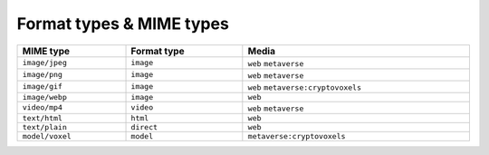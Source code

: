 
.. _taxonomy-formats:

Format types & MIME types
=========================

.. list-table::
    :width: 100%
    :header-rows: 1

    *   - MIME type
        - Format type
        - Media
    *   - ``image/jpeg``
        - ``image``
        - ``web`` ``metaverse``
    *   - ``image/png``
        - ``image``
        - ``web`` ``metaverse``
    *   - ``image/gif``
        - ``image``
        - ``web`` ``metaverse:cryptovoxels``
    *   - ``image/webp``
        - ``image``
        - ``web``
    *   - ``video/mp4``
        - ``video``
        - ``web`` ``metaverse``
    *   - ``text/html``
        - ``html``
        - ``web``
    *   - ``text/plain``
        - ``direct``
        - ``web``
    *   - ``model/voxel``
        - ``model``
        - ``metaverse:cryptovoxels``
